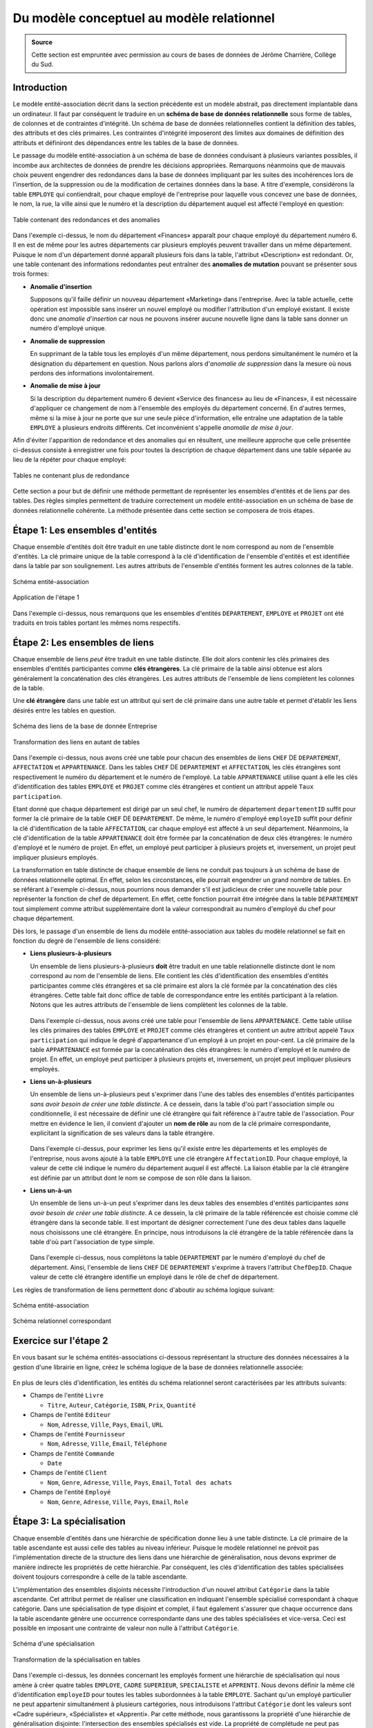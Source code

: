 ******************************************
Du modèle conceptuel au modèle relationnel
******************************************

.. admonition:: Source

   Cette section est empruntée avec permission au cours de bases de données de Jérôme Charrière, Collège du Sud.

Introduction
~~~~~~~~~~~~

Le modèle entité-association décrit dans la section précédente est un
modèle abstrait, pas directement implantable dans un ordinateur. Il faut
par conséquent le traduire en un **schéma de base de données
relationnelle** sous forme de tables, de colonnes et de contraintes
d'intégrité. Un schéma de base de données relationnelles contient la
définition des tables, des attributs et des clés primaires. Les
contraintes d'intégrité imposeront des limites aux domaines de
définition des attributs et définiront des dépendances entre les tables
de la base de données.

Le passage du modèle entité-association à un schéma de base de données
conduisant à plusieurs variantes possibles, il incombe aux architectes
de données de prendre les décisions appropriées. Remarquons néanmoins
que de mauvais choix peuvent engendrer des redondances dans la base de
données impliquant par les suites des incohérences lors de l'insertion,
de la suppression ou de la modification de certaines données dans la
base. A titre d'exemple, considérons la table ``EMPLOYE`` qui contiendrait,
pour chaque employé de l'entreprise pour laquelle vous concevez une base
de données, le nom, la rue, la ville ainsi que le numéro et la
description du département auquel est affecté l'employé en question:

..  figure:: figures/rel0.jpg
    :align: center
    :width: 90%

    Table contenant des redondances et des anomalies

Dans l'exemple ci-dessus, le nom du département «Finances» apparaît pour
chaque employé du département numéro 6. Il en est de même pour les
autres départements car plusieurs employés peuvent travailler dans un
même département. Puisque le nom d'un département donné apparaît
plusieurs fois dans la table, l'attribut «Description» est redondant.
Or, une table contenant des informations redondantes peut entraîner des
**anomalies de mutation** pouvant se présenter sous trois formes:


-  **Anomalie d'insertion**
   
   Supposons qu'il faille définir un nouveau département «Marketing»
   dans l'entreprise. Avec la table actuelle, cette opération est
   impossible sans insérer un nouvel employé ou modifier l'attribution
   d'un employé existant. Il existe donc une *anomalie d'insertion* car
   nous ne pouvons insérer aucune nouvelle ligne dans la table sans
   donner un numéro d'employé unique.

-  **Anomalie de suppression**
   
   En supprimant de la table tous les employés d'un même département,
   nous perdons simultanément le numéro et la désignation du département
   en question. Nous parlons alors d'*anomalie de suppression* dans la
   mesure où nous perdons des informations involontairement.

-  **Anomalie de mise à jour**
   
   Si la description du département numéro 6 devient «Service des
   finances» au lieu de «Finances», il est nécessaire d'appliquer ce
   changement de nom à l'ensemble des employés du département concerné.
   En d'autres termes, même si la mise à jour ne porte que sur une seule
   pièce d'information, elle entraîne une adaptation de la table ``EMPLOYE``
   à plusieurs endroits différents. Cet inconvénient s'appelle *anomalie
   de mise à jour*.

Afin d'éviter l'apparition de redondance et des anomalies qui en
résultent, une meilleure approche que celle présentée ci-dessus consiste
à enregistrer une fois pour toutes la description de chaque département
dans une table séparée au lieu de la répéter pour chaque employé:

..  figure:: figures/rel13.jpg
    :align: center
    :width: 90%

    Tables ne contenant plus de redondance

Cette section a pour but de définir une méthode permettant de
représenter les ensembles d'entités et de liens par des tables. Des
règles simples permettent de traduire correctement un modèle
entité-association en un schéma de base de données relationnelle
cohérente. La méthode présentée dans cette section se composera de trois
étapes.


Étape 1: Les ensembles d'entités
~~~~~~~~~~~~~~~~~~~~~~~~~~~~~~~~

Chaque ensemble d'entités doit être traduit en une table distincte dont
le nom correspond au nom de l'ensemble d'entités. La clé primaire unique
de la table correspond à la clé d'identification de l'ensemble d'entités
et est identifiée dans la table par son soulignement. Les autres
attributs de l'ensemble d'entités forment les autres colonnes de la
table.

..  figure:: figures/rel1.jpg
    :align: center
    :width: 90%

    Schéma entité-association

..  figure:: figures/rel3.jpg
    :align: center
    :width: 90%

    Application de l'étape 1

Dans l'exemple ci-dessus, nous remarquons que les ensembles d'entités
``DEPARTEMENT``, ``EMPLOYE`` et ``PROJET`` ont été traduits en trois tables portant
les mêmes noms respectifs.


Étape 2: Les ensembles de liens
~~~~~~~~~~~~~~~~~~~~~~~~~~~~~~~

Chaque ensemble de liens *peut* être traduit en une table distincte.
Elle doit alors contenir les clés primaires des ensembles d'entités
participantes comme **clés étrangères**. La clé primaire de la table
ainsi obtenue est alors généralement la concaténation des clés
étrangères. Les autres attributs de l'ensemble de liens complètent les
colonnes de la table.

Une **clé étrangère** dans une table est un attribut qui sert de clé
primaire dans une autre table et permet d'établir les liens désirés
entre les tables en question.

..  figure:: figures/rel1.jpg
    :align: center
    :width: 90%

    Schéma des liens de la base de donnée Entreprise

..  figure:: figures/rel10.jpg
    :align: center
    :width: 90%

    Transformation des liens en autant de tables

Dans l'exemple ci-dessus, nous avons créé une table pour chacun des
ensembles de liens ``CHEF`` DE ``DEPARTEMENT``, ``AFFECTATION`` et ``APPARTENANCE``.
Dans les tables ``CHEF`` DE ``DEPARTEMENT`` et ``AFFECTATION``, les clés étrangères
sont respectivement le numéro du département et le numéro de l'employé.
La table ``APPARTENANCE`` utilise quant à elle les clés d'identification des
tables ``EMPLOYE`` et ``PROJET`` comme clés étrangères et contient un attribut
appelé ``Taux participation``.

Etant donné que chaque département est dirigé par un seul chef, le
numéro de département ``departementID`` suffit pour former la clé
primaire de la table ``CHEF`` DE ``DEPARTEMENT``. De même, le numéro d'employé
``employeID`` suffit pour définir la clé d'identification de la table
``AFFECTATION``, car chaque employé est affecté à un seul département.
Néanmoins, la clé d'identification de la table ``APPARTENANCE`` doit être
formée par la concaténation de deux clés étrangères: le numéro d'employé
et le numéro de projet. En effet, un employé peut participer à plusieurs
projets et, inversement, un projet peut impliquer plusieurs employés.

La transformation en table distincte de chaque ensemble de liens ne
conduit pas toujours à un schéma de base de données relationnelle
optimal. En effet, selon les circonstances, elle pourrait engendrer un
grand nombre de tables. En se référant à l'exemple ci-dessus, nous
pourrions nous demander s'il est judicieux de créer une nouvelle table
pour représenter la fonction de chef de département. En effet, cette
fonction pourrait être intégrée dans la table ``DEPARTEMENT`` tout
simplement comme attribut supplémentaire dont la valeur correspondrait
au numéro d'employé du chef pour chaque département.

Dès lors, le passage d'un ensemble de liens du modèle entité-association
aux tables du modèle relationnel se fait en fonction du degré de
l'ensemble de liens considéré:

-  | **Liens plusieurs-à-plusieurs**

   Un ensemble de liens plusieurs-à-plusieurs **doit** être traduit en
   une table relationnelle distincte dont le nom correspond au nom de
   l'ensemble de liens. Elle contient les clés d'identification des
   ensembles d'entités participantes comme clés étrangères et sa clé
   primaire est alors la clé formée par la concaténation des clés
   étrangères. Cette table fait donc office de table de correspondance
   entre les entités participant à la relation. Notons que les autres
   attributs de l'ensemble de liens complètent les colonnes de la table.

   ..  figure:: figures/rel4.jpg
       :align: center
       :width: 90%

          Schéma de l'ensemble de liens ``APPARTENANCE``

   ..  figure:: figures/rel5.jpg
       :align: center
       :width: 90%

          Transformation des liens plusieurs-à-plusieurs

   Dans l'exemple ci-dessus, nous avons créé une table pour l'ensemble
   de liens ``APPARTENANCE``. Cette table utilise les clés primaires des
   tables ``EMPLOYE`` et ``PROJET`` comme clés étrangères et contient un autre
   attribut appelé ``Taux participation`` qui indique le degré
   d'appartenance d'un employé à un projet en pour-cent. La clé primaire
   de la table ``APPARTENANCE`` est formée par la concaténation des clés
   étrangères: le numéro d'employé et le numéro de projet. En effet, un
   employé peut participer à plusieurs projets et, inversement, un
   projet peut impliquer plusieurs employés.

-  | **Liens un-à-plusieurs**

   Un ensemble de liens un-à-plusieurs peut s'exprimer dans l'une des
   tables des ensembles d'entités participantes *sans avoir besoin de
   créer une table distincte*. A ce dessein, dans la table d'où part
   l'association simple ou conditionnelle, il est nécessaire de définir
   une clé étrangère qui fait référence à l'autre table de
   l'association. Pour mettre en évidence le lien, il convient d'ajouter
   un **nom de rôle** au nom de la clé primaire correspondante,
   explicitant la signification de ses valeurs dans la table étrangère.

   ..  figure:: figures/rel6.jpg
       :align: center
       :width: 90%

          Schéma de l'ensemble de liens ``AFFECTATION``

   ..  figure:: figures/rel7.jpg
       :align: center
       :width: 90%

          Transformation des liens un-à-plusieurs

   Dans l'exemple ci-dessus, pour exprimer les liens qu'il existe entre
   les départements et les employés de l'entreprise, nous avons ajouté à
   la table ``EMPLOYE`` une clé étrangère ``AffectationID``. Pour chaque
   employé, la valeur de cette clé indique le numéro du département
   auquel il est affecté. La liaison établie par la clé étrangère est
   définie par un attribut dont le nom se compose de son rôle dans la
   liaison.

-  | **Liens un-à-un**

   Un ensemble de liens un-à-un peut s'exprimer dans les deux tables des
   ensembles d'entités participantes *sans avoir besoin de créer une
   table distincte*. A ce dessein, la clé primaire de la table
   référencée est choisie comme clé étrangère dans la seconde table. Il
   est important de désigner correctement l'une des deux tables dans
   laquelle nous choisissons une clé étrangère. En principe, nous
   introduisons la clé étrangère de la table référencée dans la table
   d'où part l'association de type simple.

   ..  figure:: figures/rel8.jpg
       :align: center
       :width: 90%

          Schéma de l'ensemble de liens ``CHEF`` DE ``DEPARTEMENT``

   ..  figure:: figures/rel9.jpg
       :align: center
       :width: 90%

          Transformation des liens un-à-un

   Dans l'exemple ci-dessus, nous complétons la table ``DEPARTEMENT`` par le
   numéro d'employé du chef de département. Ainsi, l'ensemble de liens
   ``CHEF`` DE ``DEPARTEMENT`` s'exprime à travers l'attribut ``ChefDepID``.
   Chaque valeur de cette clé étrangère identifie un employé dans le
   rôle de chef de département.

Les règles de transformation de liens permettent donc d'aboutir au
schéma logique suivant:

..  figure:: figures/rel1.jpg
    :align: center
    :width: 90%

    Schéma entité-association

..  figure:: figures/rel2.jpg
    :align: center
    :width: 90%

    Schéma relationnel correspondant

Exercice sur l'étape 2 
~~~~~~~~

En vous basant sur le schéma entités-associations ci-dessous
représentant la structure des données nécessaires à la gestion d'une
librairie en ligne, créez le schéma logique de la base de données
relationnelle associée:

..  figure:: figures/rel15.jpg
    :align: center
    :width: 90%


En plus de leurs clés d'identification, les entités du schéma
relationnel seront caractérisées par les attributs suivants:


*   Champs de l'entité ``Livre``

    -   ``Titre``, ``Auteur``, ``Catégorie``, ``ISBN``, ``Prix``, ``Quantité``

*   Champs de l'entité ``Editeur``

    -   ``Nom``, ``Adresse``, ``Ville``, ``Pays``, ``Email``, ``URL``

*   Champs de l'entité ``Fournisseur``

    -   ``Nom``, ``Adresse``, ``Ville``, ``Email``, ``Téléphone``

*   Champs de l'entité ``Commande``

    -   ``Date``

*   Champs de l'entité ``Client``

    -   ``Nom``, ``Genre``, ``Adresse``, ``Ville``, ``Pays``, ``Email``, ``Total des achats``
    
*   Champs de l'entité ``Employé``

    -   ``Nom``, ``Genre``, ``Adresse``, ``Ville``, ``Pays``, ``Email``, ``Role``

..  only:: corrige

    ..  admonition:: Solution

        ..  figure:: figures/rel16.jpg
            :align: center
            :width: 90%


        Notez que la table ``LIGNE_COMMANDE`` est une table associative permettant
        de faire la correspondance entre les entités ``LIVRE`` et ``COMMANDE``. Nous
        sommes partis de l'idée qu'une commande est composée d'une ou plusieurs
        lignes: chaque ligne correspond à un article commandé dans une commande
        donnée passée par un client donné. Ainsi, chaque ligne de commande
        désignera un livre commandé et la quantité commandée de ce livre. Par
        exemple, la commande ci-dessous comporte 3 lignes:

        ..  figure:: figures/rel17.jpg
            :align: center
            :width: 90%


        Les champs ``LivreID`` et ``CommandeID`` sont des clés étrangères à la
        table ``LIGNE_COMMANDE`` qui permettent de créer une association entre les
        commandes et les livres commandés. Le champs ``Quantité`` permet de
        préciser le nombre d'exemplaires commandé d'un ouvrage dans une ligne de
        commande. Finalement, remarquez que la clé primaire de la table
        ``LIGNE_COMMANDE`` est composée de la concaténation des clés étrangères
        présentes dans la table. Cette option permet d'éviter d'entrer plus
        d'une fois une ligne de commande identique.



Étape 3: La spécialisation
~~~~~~~~~~~~~~~~~~~~~~~~~~

Chaque ensemble d'entités dans une hiérarchie de spécification donne
lieu à une table distincte. La clé primaire de la table ascendante est
aussi celle des tables au niveau inférieur. Puisque le modèle
relationnel ne prévoit pas l'implémentation directe de la structure des
liens dans une hiérarchie de généralisation, nous devons exprimer de
manière indirecte les propriétés de cette hiérarchie. Par conséquent,
les clés d'identification des tables spécialisées doivent toujours
correspondre à celle de la table ascendante.

L'implémentation des ensembles disjoints nécessite l'introduction d'un
nouvel attribut ``Catégorie`` dans la table ascendante. Cet attribut
permet de réaliser une classification en indiquant l'ensemble spécialisé
correspondant à chaque catégorie. Dans une spécialisation de type
disjoint et complet, il faut également s'assurer que chaque occurrence
dans la table ascendante génère une occurrence correspondante dans une
des tables spécialisées et vice-versa. Ceci est possible en imposant une
contrainte de valeur non nulle à l'attribut ``Catégorie``.

..  figure:: figures/rel11.jpg
    :align: center
    :width: 90%

    Schéma d'une spécialisation

..  figure:: figures/rel12.jpg
    :align: center
    :width: 90%

    Transformation de la spécialisation en tables

Dans l'exemple ci-dessus, les données concernant les employés forment
une hiérarchie de spécialisation qui nous amène à créer quatre tables
``EMPLOYE``, ``CADRE`` ``SUPERIEUR``, ``SPECIALISTE`` et ``APPRENTI``. Nous devons définir
la même clé d'identification ``employeID`` pour toutes les tables
subordonnées à la table ``EMPLOYE``. Sachant qu'un employé particulier ne
peut appartenir simultanément à plusieurs cartégories, nous introduisons
l'attribut ``Catégorie`` dont les valeurs sont «Cadre supérieur»,
«Spécialiste» et «Apprenti». Par cette méthode, nous garantissons la
propriété d'une hiérarchie de généralisation disjointe: l'intersection
des ensembles spécialisés est vide. La propriété de complétude ne peut
pas s'exprimer explicitement dans le modèle relationnel mais sera
implémentée, dans le modèle physique, sous la forme d'une contrainte
d'intégrité spéciale.


Étape 4: Les contraintes d'intégrités
~~~~~~~~~~~~~~~~~~~~~~~~~~~~~~~~~~~~~

Le concept d'**intégrité** signifie l'absence d'incohérence dans une
base de données. Les contraintes d'intégrité structurelles établissent
des règles qui viennent compléter le schéma relationnel de la base de
donnée pour assurer sa cohérence et seront par la suite traduites en ``SQL``
dans le système de gestion de base de données afin d'assurer la
cohérence de la base de données. Ajouter un enregistrement, supprimer un
enregistrement ou modifier la valeur d'attribut d'un enregistrement sont
des opérations qui ne sont autorisées par le ``SGBD`` que si les contraintes
d'intégrité structurelles sont toujours respectées par les données après
l'opération. Si les contraintes sont violées, nous dirons alors que les
données ont perdu leur intégrité.

Les contraintes d'intégrité sont classées en quatre catégories:

-  **Contrainte de domaines**

   Dans une table, un champ ne peut prendre que des valeurs appartenant
   à un domaine de valeurs prédéfinies. Comme nous le verrons par la
   suite, le langage ``SQL`` admet divers types de données pour la
   déclaration d'un champ de table, parmi lesquels nous retiendrons:

   -  ``INT``: entiers signés longs;
   -  ``DECIMAL(p, q)`` : nombres décimaux d'au moins ``p`` chiffres dont
      ``q`` après le point décimal;
   -  ``CHAR(p):`` chaîne de longueur fixe de ``p`` caractères;
   -  ``TEXT``: zone de texte standard;
   -  ``VARCHAR(p)`` : chaîne de longueur variable d'au plus ``p``
      caractères;
   -  ``DATE``: dates au format anglophone (années, mois et jour);
   -  ``DATETIME``: dates et heure au format anglophone (années, mois et jour, heure, minute seconde);

   Ce domaine de valeurs peut être rajouté à chaque attribut d'une table
   directement dans le schéma relationnel:

   .. comment sql

      EMPLOYE(
         employeID INT, Nom VARCHAR(20), Rue VARCHAR(30),
         Ville VARCHAR(20), AffectationID INT
      )

   .. raw:: html

      <p class="sql"><span class="table">EMPLOYE</span>(<span class="attribut">employeID</span> <span class="instruction">INT</span>, <span class="attribut">Nom</span> <span class="instruction">VARCHAR(20)</span>, <span class="attribut">Rue</span> <span class="instruction">VARCHAR(30)</span>, <span class="attribut">Ville</span> <span class="instruction">VARCHAR(20)</span>, <span class="attribut">AffectationID</span> <span class="instruction">INT</span>)<br></p>

-  **Contrainte de valeur non nulle**

   En travaillant avec une base de données, nous rencontrerons souvent
   des données dont les valeurs ne sont pas (ou pas encore) connues dans
   une table. Par exemple, un employé peut être inséré dans la table
   ``EMPLOYE`` sans qu'on connaisse son adresse complète. Dans pareils cas,
   il s'avère judicieux d'insérer des valeurs dites **nulles** au lieu
   de valeurs peu significatives voire fausses. Une valeur nulle est
   donc une **donnée de remplissage fictive** représentant une valeur de
   donnée qui n'est pas (ou pas encore) connue dans une colonne d'une
   table. Naturellement, les attributs d'une table ne doivent pas tous
   admettre des données de valeurs nulles, sinon des conflits surgiront
   inévitablement. Pour empêcher un attribut d'être mis à la valeur
   nulle, il faut lui appliquer une contrainte de valeur non nulle lors
   de la définition de la table. Cette contrainte est indispensable, par
   exemple, pour assurer le caractère complet d'une spécialisation ou
   pour préciser qu'une association est de type simple (1) et non
   conditionnel.

   Dans l'exemple suivant, la contrainte de valeur non nulle assure que
   chaque employé est affecté à un département:

   .. comment sql

      EMPLOYE(employeID, Nom, Rue, Ville, AffectationID NOT NULL)

   .. raw:: html

      <p class="sql"><span class="table">EMPLOYE</span>(<span class="attribut">employeID</span>, <span class="attribut">Nom</span>, <span class="attribut">Rue</span>, <span class="attribut">Ville</span>, <span class="attribut">AffectationID</span> <span class="instruction">NOT NULL</span>)<br></p>

-  **Contrainte d'unicité**

   Chaque table de la base de données doit posséder une clé
   d'identification (un attribut ou une combinaison d'attributs) qui
   sert à différencier les enregistrements dans la table de manière
   unique. Lorsqu'il y a plusieurs clés candidates dans une même table,
   la contrainte d'unicité nous oblige à en déclarer une comme *clé
   primaire*. C'est le système de gestion de bases de données qui
   vérifie l'unicité des valeurs d'une clé primaire.

   La contrainte d'unicité est représentée dans le schéma relationnel
   par un soulignement de l'attribut (ou de la combinaison d'attributs)
   jouant le rôle de clé primaire:

   .. comment sql

      EMPLOYE(employeID, Nom, Rue, Ville, AffectationID)

   .. raw:: html

      <p class="sql"><span class="table">EMPLOYE</span>(<span class="attribut"><span class="primarykey">employeID</span></span>, <span class="attribut">Nom</span>, <span class="attribut">Rue</span>, <span class="attribut">Ville</span>, <span class="attribut">AffectationID</span>)<br></p>

-  **Contrainte d'intégrité référentielle**

   Chaque valeur d'une clé étrangère doit exister comme valeur de la clé
   d'identification correspondante dans la table référencée.

   Cette contrainte est traduite dans le schéma relationnelle en
   indiquant l'attribut lié à la clé étrangère dans la table étrangère:

   .. comment sql

      EMPLOYE(employeID, Nom, Rue, Ville, AffectationID)
             FOREIGN KEY (AffectationID) REFERENCES DEPARTEMENT (departementID)

   .. raw:: html

      <p class="sql"><span class="table">EMPLOYE</span>(<span class="attribut"><span class="primarykey">employeID</span></span>, <span class="attribut">Nom</span>, <span class="attribut">Rue</span>, <span class="attribut">Ville</span>, <span class="attribut">AffectationID</span>)<br>
               &nbsp; &nbsp; &nbsp; <span class="instruction">FOREIGN KEY </span>(<span class="attribut">AffectationID</span>) <span class="instruction">REFERENCES</span> <span class="table">DEPARTEMENT</span> (<span class="attribut">departementID</span>) <br>
               </p>

Dans notre exemple, la table ``DEPARTEMENT`` admet le numéro de département
``departementID`` comme clé primaire. Celle-ci est utilisée dans la
table ``EMPLOYE`` comme clé étrangère associée à l'attribut
``AffectationID`` qui détermine le département auquel un employé est
affecté. Le lien entre les clés primaire et secondaire respecte la
contrainte d'intégrité référentielle si, dans la table ``EMPLOYE``, tous les
numéros de département de la clé étrangère existent comme valeurs de la
clé primaire dans la table ``DEPARTEMENT``:

..  figure:: figures/rel14.jpg
    :align: center
    :width: 90%

    Garantie de l'intégrité référentielle

La garantie de l'intégrité référentielle déclenche des actions
spécifiques lors de la suppression d'un enregistrement provenant d'une
table et référencé par d'autres enregistrements dans une table
étrangère. Le système de gestion de base de données peut alors se
comporter de plusieurs manières:

-  **Suppression restreinte**

   Avec la suppression restreinte, l'opération ne sera pas exécutée tant
   que l'enregistrement à supprimer est référencé par un enregistrement
   dans une autre table. Par exemple, si nous voulons détruire
   l'enregistrement «6, Finances» dans la table ``DEPARTEMENT``, notre
   opération sera refusée en vertu de la règle de suppression restreinte
   car deux employés (Savoy et Brodard) travaillent dans ce département.

-  **Suppression en cascade**

   Avec la suppression en cascade, la suppression d'un enregistrement
   entraîne celle de tous les enregistrements dépendants. Par exemple,
   si nous demandons la suppression en cascade de l'enregistrement «6,
   Finances» de la table ``DEPARTEMENT``, notre opération entraînera la
   destruction simultanée des enregistrements «Savoy» et «Brodard» dans
   la table ``EMPLOYE``.

-  **Suppression avec mise à la valeur nulle**

   Une suppression avec mise à la valeur nulle signifie que les valeurs
   d'une clé étrangère deviennent nulles lors de la suppression des
   enregistrements référencés. Par exemple, si nous supprimons
   l'enregistrement «6, Finances» de la table ``DEPARTEMENT`` en appliquant
   cette règle d'intégrité, les valeurs de la clé étrangère
   ``AffectationID`` située dans la table ``EMPLOYE`` deviendront nulles
   pour les employés Savoy et Brodard.

Notons finalement que les opérations d'insertion et de mise à jour
peuvent également être soumises à des contraintes qui garantissent en
permanence l'intégrité reéférentielle d'une base de données. Par
exemple, l'insertion du tuple «20, Morel, Chemin du Cerisier, Marly, 7»
sera rejetée par un système de gestion de base de données qui supporte
l'intégrité référentielle. En effet, la valeur «7» sera déclarée
invalide car elle n'existe pas dans la table référencée ``DEPARTEMENT``.

Exercice (étapes 3 et 4)
~~~~~~~~

En vous basant sur le schéma entités-associations ci-dessous
représentant la structure des données nécessaires à la gestion d'une
chaîne d'hôtels, créez le schéma logique de la base de données
relationnelle associée. A ce dessein, vous utiliserez la notation
condensée présentée ci-dessus en indiquant toutes les contraintes
d'intégrité à l'exception de la contrainte de domaine.

..  figure:: figures/rel18.jpg
    :align: center
    :width: 90%


..  only:: corrige

    ..  admonition:: Solution

        ..  figure:: figures/rel19.jpg
            :align: center
            :width: 90%



